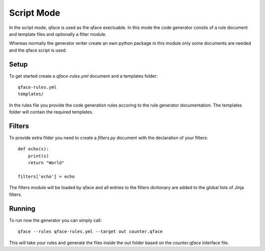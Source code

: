***********
Script Mode
***********

In the script mode, qface is used as the qface exectuable. In this mode the code generator consits of a rule document and template files and optionally a filter module.

Whereas normally the generator writer create an own python package in this module only some documents are needed and the qface script is used.

Setup
=====

To get started create a `qface-rules.yml` document and a templates folder::

    qface-rules.yml
    templates/


In the rules file you provide the code generation rules accoring to the rule generator documentation. The templates folder will contain the required templates.

Filters
=======

To provide extra filder you need to create a `filters.py` document with the declaration of your filters::

    def echo(s):
        print(s)
        return "World"

    filters['echo'] = echo

The filters module will be loaded by qface and all entries to the filters dictionary are added to the global lists of Jinja filters.

Running
=======

To run now the generator you can simply call::

    qface --rules qface-rules.yml --target out counter.qface

This will take your rules and generate the files inside the out folder based on the `counter.qface` interface file.
